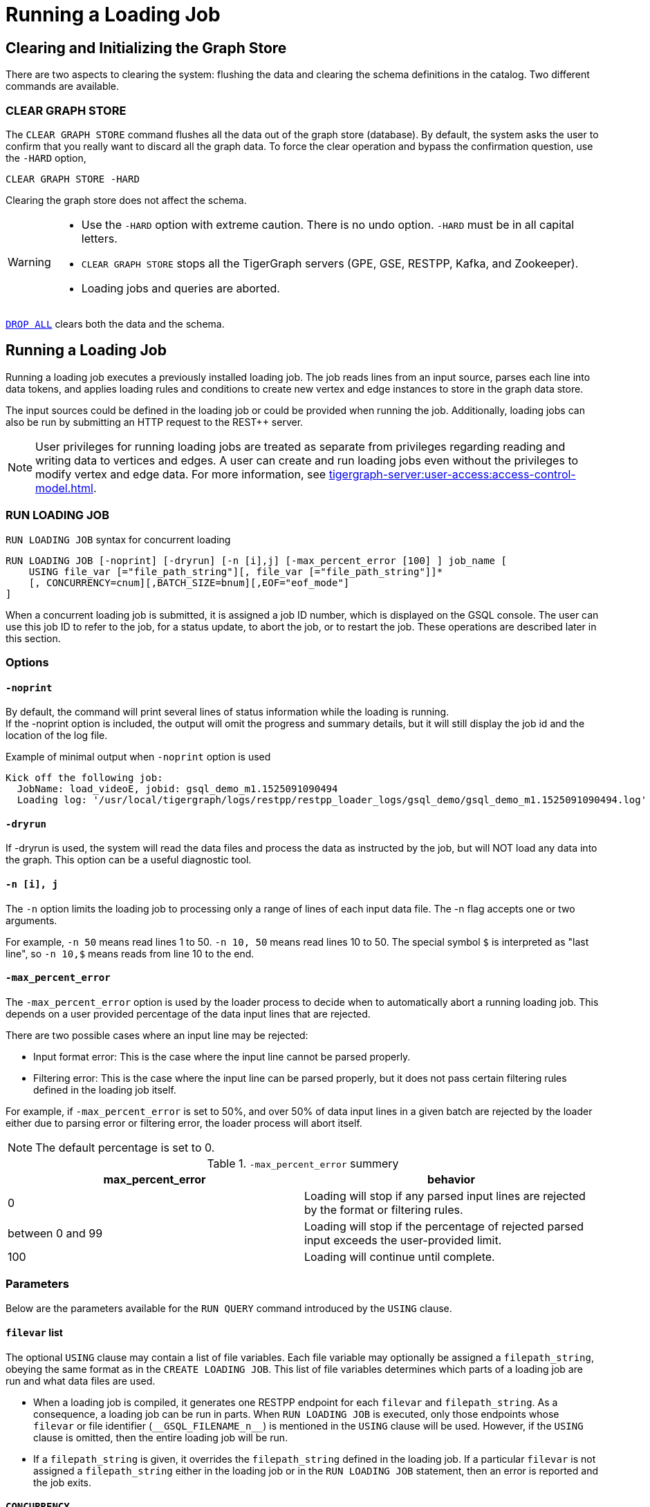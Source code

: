 = Running a Loading Job
:pp: {plus}{plus}

== Clearing and Initializing the Graph Store

There are two aspects to clearing the system: flushing the data and clearing the schema definitions in the catalog. Two different commands are available.

=== CLEAR GRAPH STORE

The `CLEAR GRAPH STORE` command flushes all the data out of the graph store (database).
By default, the system asks the user to confirm that you really want to discard all the graph data.
To force the clear operation and bypass the confirmation question, use the `-HARD` option,

[source,gsql]
----
CLEAR GRAPH STORE -HARD
----

Clearing the graph store does not affect the schema.

[WARNING]
====
* Use the `-HARD` option with extreme caution.
There is no undo option. `-HARD` must be in all capital letters.
* `CLEAR GRAPH STORE` stops all the TigerGraph servers (GPE, GSE, RESTPP, Kafka, and Zookeeper).
* Loading jobs and queries are aborted.
====

xref:defining-a-graph-schema.adoc#_drop_all[`DROP ALL`] clears both the data and the schema.

== Running a Loading Job

Running a loading job executes a previously installed loading job.  The job reads lines from an input source, parses each line into data tokens, and applies loading rules and conditions to create new vertex and edge instances to store in the graph data store.

The input sources could be defined in the loading job or could be provided when running the job. Additionally, loading jobs can also be run by submitting an HTTP request to the REST{pp} server.

[NOTE]
User privileges for running loading jobs are treated as separate from privileges regarding reading and writing data to vertices and edges.
A user can create and run loading jobs even without the privileges to modify vertex and edge data.
For more information, see xref:tigergraph-server:user-access:access-control-model.adoc[].

[#_run_loading_job]
=== RUN LOADING JOB

.`RUN LOADING JOB` syntax for concurrent loading
[source.wrap,ebnf]
----
RUN LOADING JOB [-noprint] [-dryrun] [-n [i],j] [-max_percent_error [100] ] job_name [
    USING file_var [="file_path_string"][, file_var [="file_path_string"]]*
    [, CONCURRENCY=cnum][,BATCH_SIZE=bnum][,EOF="eof_mode"]
]
----

When a concurrent loading job is submitted, it is assigned a job ID number, which is displayed on the GSQL console.
The user can use this job ID to refer to the job, for a status update, to abort the job, or to restart the job.
These operations are described later in this section.

=== Options

==== `-noprint`

By default, the command will print several lines of status information while the loading is running. +
If the -noprint option is included, the output will omit the progress and summary details, but it will still display the job id and the location of the log file.

.Example of minimal output when `-noprint` option is used

[source,gsql]
----
Kick off the following job:
  JobName: load_videoE, jobid: gsql_demo_m1.1525091090494
  Loading log: '/usr/local/tigergraph/logs/restpp/restpp_loader_logs/gsql_demo/gsql_demo_m1.1525091090494.log'
----



==== `-dryrun`

If -dryrun is used, the system will read the data files and process the data as instructed by the job, but will NOT load any data into the graph. This option can be a useful diagnostic tool.

==== `-n [i], j`

The `-n` option limits the loading job to processing only a range of lines of each input data file. The -n flag accepts one or two arguments.

For example, `-n 50` means read lines 1 to 50.
`-n 10, 50` means read lines 10 to 50.
The special symbol `$` is interpreted as "last line", so `-n 10,$` means reads from line 10 to the end.

==== `-max_percent_error`

The `-max_percent_error` option is used by the loader process to decide when to automatically abort a running loading job.
This depends on a user provided percentage of the data input lines that are rejected.

There are two possible cases where an input line may be rejected:

* Input format error: This is the case where the input line cannot be parsed properly.
* Filtering error: This is the case where the input line can be parsed properly, but it does not pass certain filtering rules defined in the loading job itself.

For example, if `-max_percent_error` is set to 50%, and over 50% of data input lines in a given batch are rejected by the loader either due to parsing error or filtering error, the loader process will abort itself.

NOTE: The default percentage is set to 0.

.`-max_percent_error` summery
[cols="2"]
|===
|max_percent_error |behavior

|0 |Loading will stop if any parsed input lines are rejected by the format or filtering rules.

|between 0 and 99 |Loading will stop if the percentage of rejected parsed input exceeds the user-provided limit.

|100 |Loading will continue until complete.
|===

=== Parameters

Below are the parameters available for the `RUN QUERY` command introduced by the `USING` clause.

==== `filevar` list

The optional `USING` clause may contain a list of file variables.
Each file variable may optionally be assigned a `filepath_string`, obeying the same format as in the `CREATE LOADING JOB`.
This list of file variables determines which parts of a loading job are run and what data files are used.

* When a loading job is compiled, it generates one RESTPP endpoint for each `filevar` and `filepath_string`.
As a consequence, a loading job can be run in parts.
When `RUN LOADING JOB` is executed, only those endpoints whose `filevar` or file identifier (`\\__GSQL_FILENAME_n__`) is mentioned in the `USING` clause will be used.
However, if the `USING` clause is omitted, then the entire loading job will be run.
* If a `filepath_string` is given, it overrides the `filepath_string` defined in the loading job.
If a particular `filevar` is not assigned a `filepath_string` either in the loading job or in the `RUN LOADING JOB` statement, then an error is reported and the job exits.

==== `CONCURRENCY`

The `CONCURRENCY` parameter sets the maximum number of concurrent requests that the loading job may send to the GPE.  The default is 256.

==== `BATCH_SIZE`

The `BATCH_SIZE` parameter sets the number of data lines included in each concurrent request sent to the GPE.  The default is 8192.

==== `EOF`

NOTE: The `EOF` option applies only for Kafka-based or connector-based loading.
Direct loading of local files is always in `EOF` mode.


This is a boolean parameter
The loader has two modes: streaming mode (`"False"`) and EOF mode (`"True"`).
The default mode is (`"True"`): EOF mode.

* In EOF mode, loading will stop after consuming the provided file objects.
* In streaming mode, loading will never stop until the job is aborted.

=== Running Loading Jobs as REST Requests

Another way to run a loading job is through the `+POST /ddl/{graph_name}+` endpoint of the REST{pp} server.
Since the REST{pp} server has more direct access to the graph processing engine, this can execute more quickly than a `RUN LOADING JOB` statement in GSQL.
For details on how to use the endpoint, please see xref:3.2@tigergraph-server:API:built-in-endpoints.adoc#_run_a_loading_job[Run a loading job].




